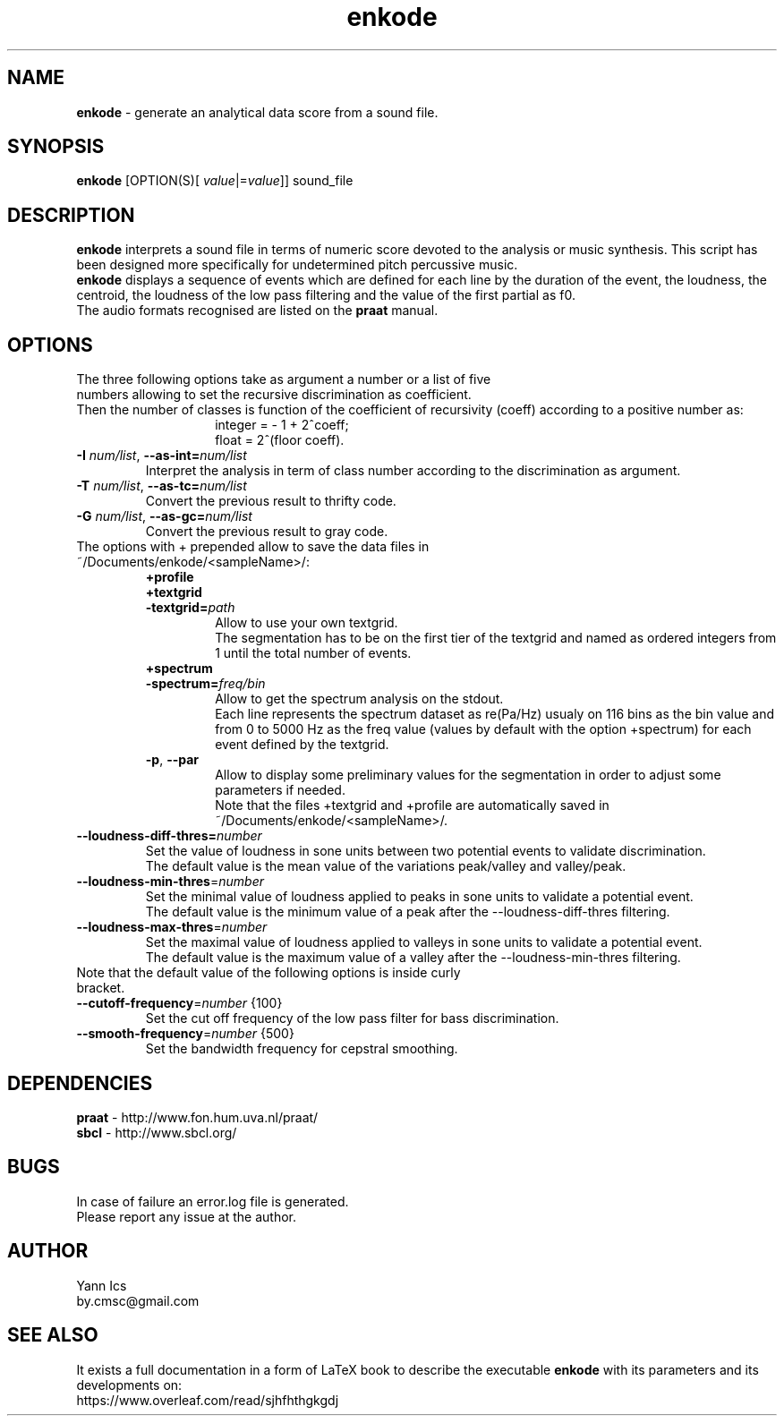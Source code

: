 .\" Manpage for enkode.
.\" Contact by.cmsc@gmail.com to correct errors or typos.
.TH enkode 1 "23 March 2019" "5.0.2 alpha" "Executable bash script"
.SH NAME
.B enkode
\- generate an analytical data score from a sound file.
.SH SYNOPSIS
.B enkode
[OPTION(S)[ \fIvalue\fR|=\fIvalue\fR]] sound_file
.SH DESCRIPTION
.B enkode
interprets a sound file in terms of numeric score devoted to the analysis or music synthesis. This script has been designed more specifically for undetermined pitch percussive music.
.RS
.RE
.B enkode 
displays a sequence of events which are defined for each line by the duration of the event, the loudness, the centroid, the loudness of the low pass filtering and the value of the first partial as f0.
.RS
.RE
The audio formats recognised are listed on the 
.B praat 
manual.
.SH OPTIONS
.TP
The three following options take as argument a number or a list of five numbers allowing to set the recursive discrimination as coefficient.
.RE
Then the number of classes is function of the coefficient of recursivity (coeff) according to a positive number as:
.RS
.RS
integer = - 1 + 2^coeff;
.RE
.RS
float = 2^(floor coeff).
.RE
.RE
.TP
.BR \-I " " \fInum/list\fR ", " \-\-as\-int=\fInum/list\fR " "
Interpret the analysis in term of class number according to the discrimination as argument.
.RE
.TP
.BR \-T " " \fInum/list\fR ", " \-\-as\-tc=\fInum/list\fR " "
Convert the previous result to thrifty code.
.RE
.TP
.BR \-G " " \fInum/list\fR ", " \-\-as\-gc=\fInum/list\fR " "
Convert the previous result to gray code.
.RE
.TP
The options with + prepended allow to save the data files in ~/Documents/enkode/<sampleName>/:
.RS
.BR +profile
.RE
.RS
.BR +textgrid
.RE
.RS
.BR \-textgrid=\fIpath\fR " "
.RS
Allow to use your own textgrid.
.RE
.RS
The segmentation has to be on the first tier of the textgrid and named as ordered integers from 1 until the total number of events.
.RE
.RE
.RS
.BR +spectrum
.RE
.RS
.BR \-spectrum=\fIfreq/bin\fR " " 
.RS
Allow to get the spectrum analysis on the stdout.
.RE
.RS
Each line represents the spectrum dataset as re(Pa/Hz) usualy on 116 bins as the bin value and from 0 to 5000 Hz as the freq value (values by default with the option +spectrum) for each event defined by the textgrid.
.RE
.RE
.RS
.BR \-p ", " \-\-par
.RS
Allow to display some preliminary values for the segmentation in order to adjust some parameters if needed. 
.RE
.RS
Note that the files +textgrid and +profile are automatically saved in ~/Documents/enkode/<sampleName>/.
.RE
.RE
.TP
.BR \-\-loudness\-diff\-thres=\fInumber\fR " " 
Set the value of loudness in sone units between two potential events to validate discrimination. 
.RE
.RS
The default value is the mean value of the variations peak/valley and valley/peak.
.RE
.TP
.BR \-\-loudness\-min\-thres =\fInumber\fR " " 
Set the minimal value of loudness applied to peaks in sone units to validate a potential event. 
.RE
.RS
The default value is the minimum value of a peak after the \-\-loudness\-diff\-thres filtering.
.RE
.TP
.BR \-\-loudness\-max\-thres =\fInumber\fR " " 
Set the maximal value of loudness applied to valleys in sone units to validate a potential event. 
.RE
.RS
The default value is the maximum value of a valley after the \-\-loudness\-min\-thres filtering.
.RE
.TP
Note that the default value of the following options is inside curly bracket.
.TP
.BR \-\-cutoff\-frequency =\fInumber\fR " " {100}
Set the cut off frequency of the low pass filter for bass discrimination.
.TP
.BR \-\-smooth\-frequency =\fInumber\fR " " {500}
Set the bandwidth frequency for cepstral smoothing.
.SH DEPENDENCIES
.BR praat " - " 
http://www.fon.hum.uva.nl/praat/
.RE
.BR sbcl "  - "
http://www.sbcl.org/
.SH BUGS
In case of failure an error.log file is generated.
.RE
Please report any issue at the author.
.SH AUTHOR
Yann Ics
.RE
by.cmsc@gmail.com
.SH SEE ALSO
It exists a full documentation in a form of LaTeX book to describe the executable
.B enkode
with its parameters and its developments on:
.RE
https://www.overleaf.com/read/sjhfhthgkgdj